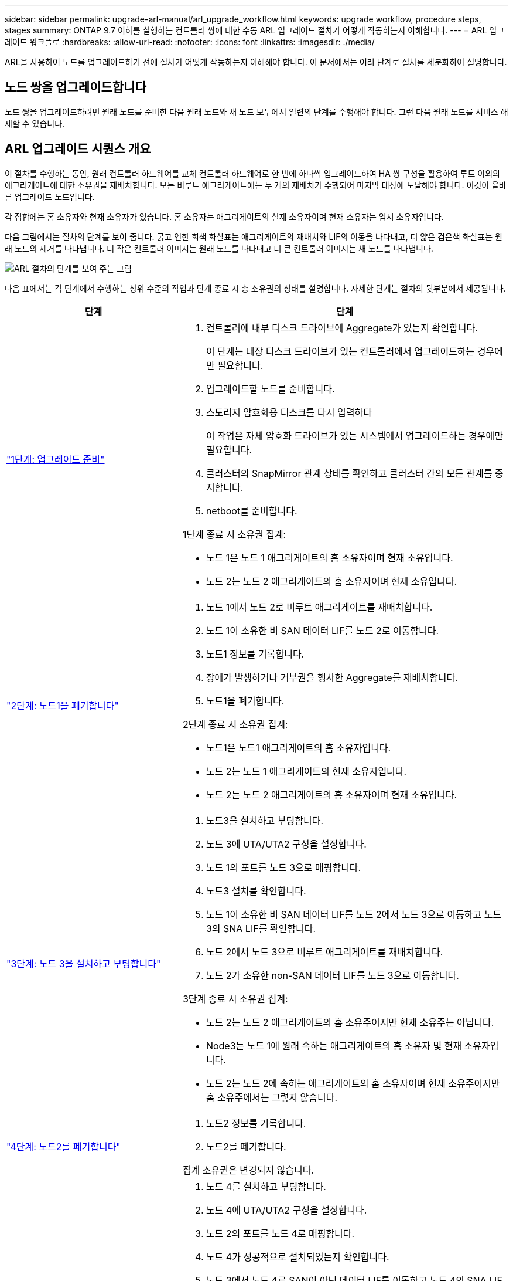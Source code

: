 ---
sidebar: sidebar 
permalink: upgrade-arl-manual/arl_upgrade_workflow.html 
keywords: upgrade workflow, procedure steps, stages 
summary: ONTAP 9.7 이하를 실행하는 컨트롤러 쌍에 대한 수동 ARL 업그레이드 절차가 어떻게 작동하는지 이해합니다. 
---
= ARL 업그레이드 워크플로
:hardbreaks:
:allow-uri-read: 
:nofooter: 
:icons: font
:linkattrs: 
:imagesdir: ./media/


[role="lead"]
ARL을 사용하여 노드를 업그레이드하기 전에 절차가 어떻게 작동하는지 이해해야 합니다. 이 문서에서는 여러 단계로 절차를 세분화하여 설명합니다.



== 노드 쌍을 업그레이드합니다

노드 쌍을 업그레이드하려면 원래 노드를 준비한 다음 원래 노드와 새 노드 모두에서 일련의 단계를 수행해야 합니다. 그런 다음 원래 노드를 서비스 해제할 수 있습니다.



== ARL 업그레이드 시퀀스 개요

이 절차를 수행하는 동안, 원래 컨트롤러 하드웨어를 교체 컨트롤러 하드웨어로 한 번에 하나씩 업그레이드하여 HA 쌍 구성을 활용하여 루트 이외의 애그리게이트에 대한 소유권을 재배치합니다. 모든 비루트 애그리게이트에는 두 개의 재배치가 수행되어 마지막 대상에 도달해야 합니다. 이것이 올바른 업그레이드 노드입니다.

각 집합에는 홈 소유자와 현재 소유자가 있습니다. 홈 소유자는 애그리게이트의 실제 소유자이며 현재 소유자는 임시 소유자입니다.

다음 그림에서는 절차의 단계를 보여 줍니다. 굵고 연한 회색 화살표는 애그리게이트의 재배치와 LIF의 이동을 나타내고, 더 얇은 검은색 화살표는 원래 노드의 제거를 나타냅니다. 더 작은 컨트롤러 이미지는 원래 노드를 나타내고 더 큰 컨트롤러 이미지는 새 노드를 나타냅니다.

image:arl_upgrade_manual_image1.PNG["ARL 절차의 단계를 보여 주는 그림"]

다음 표에서는 각 단계에서 수행하는 상위 수준의 작업과 단계 종료 시 총 소유권의 상태를 설명합니다. 자세한 단계는 절차의 뒷부분에서 제공됩니다.

[cols="35,65"]
|===
| 단계 | 단계 


| link:stage_1_index.html["1단계: 업그레이드 준비"]  a| 
. 컨트롤러에 내부 디스크 드라이브에 Aggregate가 있는지 확인합니다.
+
이 단계는 내장 디스크 드라이브가 있는 컨트롤러에서 업그레이드하는 경우에만 필요합니다.

. 업그레이드할 노드를 준비합니다.
. 스토리지 암호화용 디스크를 다시 입력하다
+
이 작업은 자체 암호화 드라이브가 있는 시스템에서 업그레이드하는 경우에만 필요합니다.

. 클러스터의 SnapMirror 관계 상태를 확인하고 클러스터 간의 모든 관계를 중지합니다.
. netboot를 준비합니다.


1단계 종료 시 소유권 집계:

* 노드 1은 노드 1 애그리게이트의 홈 소유자이며 현재 소유입니다.
* 노드 2는 노드 2 애그리게이트의 홈 소유자이며 현재 소유입니다.




| link:stage_2_index.html["2단계: 노드1을 폐기합니다"]  a| 
. 노드 1에서 노드 2로 비루트 애그리게이트를 재배치합니다.
. 노드 1이 소유한 비 SAN 데이터 LIF를 노드 2로 이동합니다.
. 노드1 정보를 기록합니다.
. 장애가 발생하거나 거부권을 행사한 Aggregate를 재배치합니다.
. 노드1을 폐기합니다.


2단계 종료 시 소유권 집계:

* 노드1은 노드1 애그리게이트의 홈 소유자입니다.
* 노드 2는 노드 1 애그리게이트의 현재 소유자입니다.
* 노드 2는 노드 2 애그리게이트의 홈 소유자이며 현재 소유입니다.




| link:stage_3_index.html["3단계: 노드 3을 설치하고 부팅합니다"]  a| 
. 노드3을 설치하고 부팅합니다.
. 노드 3에 UTA/UTA2 구성을 설정합니다.
. 노드 1의 포트를 노드 3으로 매핑합니다.
. 노드3 설치를 확인합니다.
. 노드 1이 소유한 비 SAN 데이터 LIF를 노드 2에서 노드 3으로 이동하고 노드 3의 SNA LIF를 확인합니다.
. 노드 2에서 노드 3으로 비루트 애그리게이트를 재배치합니다.
. 노드 2가 소유한 non-SAN 데이터 LIF를 노드 3으로 이동합니다.


3단계 종료 시 소유권 집계:

* 노드 2는 노드 2 애그리게이트의 홈 소유주이지만 현재 소유주는 아닙니다.
* Node3는 노드 1에 원래 속하는 애그리게이트의 홈 소유자 및 현재 소유자입니다.
* 노드 2는 노드 2에 속하는 애그리게이트의 홈 소유자이며 현재 소유주이지만 홈 소유주에서는 그렇지 않습니다.




| link:stage_4_index.html["4단계: 노드2를 폐기합니다"]  a| 
. 노드2 정보를 기록합니다.
. 노드2를 폐기합니다.


집계 소유권은 변경되지 않습니다.



| link:stage_5_index.html["5단계: 노드 4를 설치하고 부팅합니다"]  a| 
. 노드 4를 설치하고 부팅합니다.
. 노드 4에 UTA/UTA2 구성을 설정합니다.
. 노드 2의 포트를 노드 4로 매핑합니다.
. 노드 4가 성공적으로 설치되었는지 확인합니다.
. 노드 3에서 노드 4로 SAN이 아닌 데이터 LIF를 이동하고 노드 4의 SNA LIF를 확인합니다.
. 노드 2의 루트 이외의 애그리게이트를 노드 3에서 노드 4로 이동합니다.


5단계 종료 시 소유권 집계:

* Node3는 노드 1에 원래 속해 있는 애그리게이트의 홈 소유자 및 현재 소유자입니다.
* Node4는 노드 2에 원래 속해 있는 애그리게이트의 홈 소유자이며 현재 소유자입니다.




| link:stage_6_index.html["6단계: 업그레이드를 완료합니다"]  a| 
. 새 컨트롤러가 올바르게 설정되었는지 확인합니다.
. 새 노드에서 스토리지 암호화 설정
+
이 작업은 자체 암호화 드라이브가 있는 시스템으로 업그레이드하는 경우에만 필요합니다.

. 기존 시스템을 폐기합니다.
. NetApp SnapMirror 관계를 재개합니다.
+
* 참고: * 스토리지 가상 시스템(SVM) 재해 복구 업데이트는 할당된 일정에 따라 중단되지 않습니다.



집계 소유권은 변경되지 않습니다.

|===